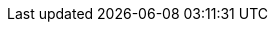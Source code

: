 // mini series
:jaxrs-example-project-groupId: org.wildfly.examples
:jaxrs-example-project-artifactId: jaxrs
:jaxrs-example-project-version: 11.0.0.Final-SNAPSHOT
:version-bootable-jar: 11.0.0.Beta1
:version-wildfly: 32.0.0.Final
:version-wildfly-galleon-pack: 32.0.0.Final
:jakarta-jakartaee-api-version: 10.0.0
:version-junit-jupiter-api: 5.10.2
:version-arquillian-junit5-container: 1.8.0.Final
:version-org-wildfly-arquillian-wildfly-arquillian: 5.1.0.Beta1
:version-resteasy-client: 6.2.7.Final
:version-wildfly-cloud-galleon-pack: 7.0.2.Final
:version-wildfly-maven-plugin: 5.0.0.Final
:my-jaxrs-app-docker-image-name: my-jaxrs-app
:my-jaxrs-app-db-docker-image-name: my-jaxrs-app-db
:my-jaxrs-app-infinispan-docker-image-name: my-jaxrs-app-infinispan
:quay-io-account-name: tborgato
:version-wildfly-datasources-galleon-pack: 8.0.0.Final
:postgre-sql-user: postgres
:postgre-sql-password: admin
:postgre-sql-host: localhost
:postgre-sql-port: 5432
:postgre-sql-database: postgres
:postgre-sql-jndi: java:jboss/datasources/PostgreSQLDS
:postgre-docker-image: docker.io/library/postgres
:postgre-sql-kubernetes-service-name: postgres-service
:postgre-sql-pod-name: my-postgres
:infinispan-user: admin
:infinispan-password: 123pippobaudo
:infinispan-host: localhost
:infinispan-port: 11222
:infinispan-server-docker-image: quay.io/infinispan/server:latest
:infinispan-cli-docker-image: quay.io/infinispan/cli:latest
:infinispan-kubernetes-service-name: infinispan-service
:infinispan-pod-name: my-infinispan
:source-code-git-repository: https://github.com/wildfly-extras/guides/tree/main/get-started-microservices-on-kubernetes
:artemis-user: admin
:artemis-password: admin
:artemis-port: 61616
:artemis-console-port: 8161
:artemis-data-path: /home/jboss/data
:artemis-docker-image: quay.io/artemiscloud/activemq-artemis-broker-kubernetes:latest
:artemis-pod-name: my-artemis
:artemis-kubernetes-service-name: artemis-service
:artemis-port-name: artemis-port
:artemis-console-port-name: artemis-console-port
:my-jms-app-docker-image-name: my-jms-app
:podman-network-name: demo-network
:my-jaxrs-app-docker-image-name-client: my-jaxrs-app-client
:my-jaxrs-app-docker-image-name-server: my-jaxrs-app-server
:simple-microservice-client-secured: simple-microservice-client-secured
:simple-microservice-server-secured: simple-microservice-server-secured
:keycloak-external: keycloak-external
:keycloak-internal: keycloak-internal
:keycloak-realm: keycloak-realm
:keycloak-data-import: keycloak-data-import
:keycloak-admin-user: admin
:keycloak-admin-pws: admin
:keycloak-user1: alice
:keycloak-user1-pws: 123
:keycloak-user2: bob
:keycloak-user2-pws: 123
:keycloak-role1: user
:keycloak-role2: admin
